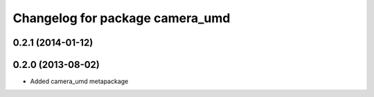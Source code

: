 ^^^^^^^^^^^^^^^^^^^^^^^^^^^^^^^^
Changelog for package camera_umd
^^^^^^^^^^^^^^^^^^^^^^^^^^^^^^^^

0.2.1 (2014-01-12)
------------------

0.2.0 (2013-08-02)
------------------
* Added camera_umd metapackage
